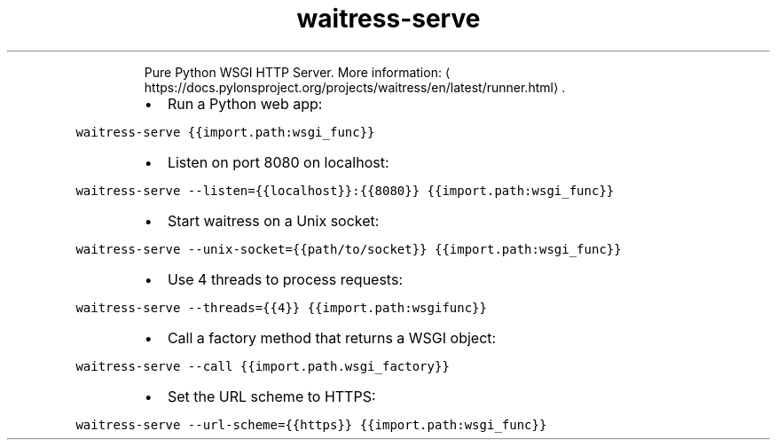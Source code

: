 .TH waitress\-serve
.PP
.RS
Pure Python WSGI HTTP Server.
More information: \[la]https://docs.pylonsproject.org/projects/waitress/en/latest/runner.html\[ra]\&.
.RE
.RS
.IP \(bu 2
Run a Python web app:
.RE
.PP
\fB\fCwaitress\-serve {{import.path:wsgi_func}}\fR
.RS
.IP \(bu 2
Listen on port 8080 on localhost:
.RE
.PP
\fB\fCwaitress\-serve \-\-listen={{localhost}}:{{8080}} {{import.path:wsgi_func}}\fR
.RS
.IP \(bu 2
Start waitress on a Unix socket:
.RE
.PP
\fB\fCwaitress\-serve \-\-unix\-socket={{path/to/socket}} {{import.path:wsgi_func}}\fR
.RS
.IP \(bu 2
Use 4 threads to process requests:
.RE
.PP
\fB\fCwaitress\-serve \-\-threads={{4}} {{import.path:wsgifunc}}\fR
.RS
.IP \(bu 2
Call a factory method that returns a WSGI object:
.RE
.PP
\fB\fCwaitress\-serve \-\-call {{import.path.wsgi_factory}}\fR
.RS
.IP \(bu 2
Set the URL scheme to HTTPS:
.RE
.PP
\fB\fCwaitress\-serve \-\-url\-scheme={{https}} {{import.path:wsgi_func}}\fR
